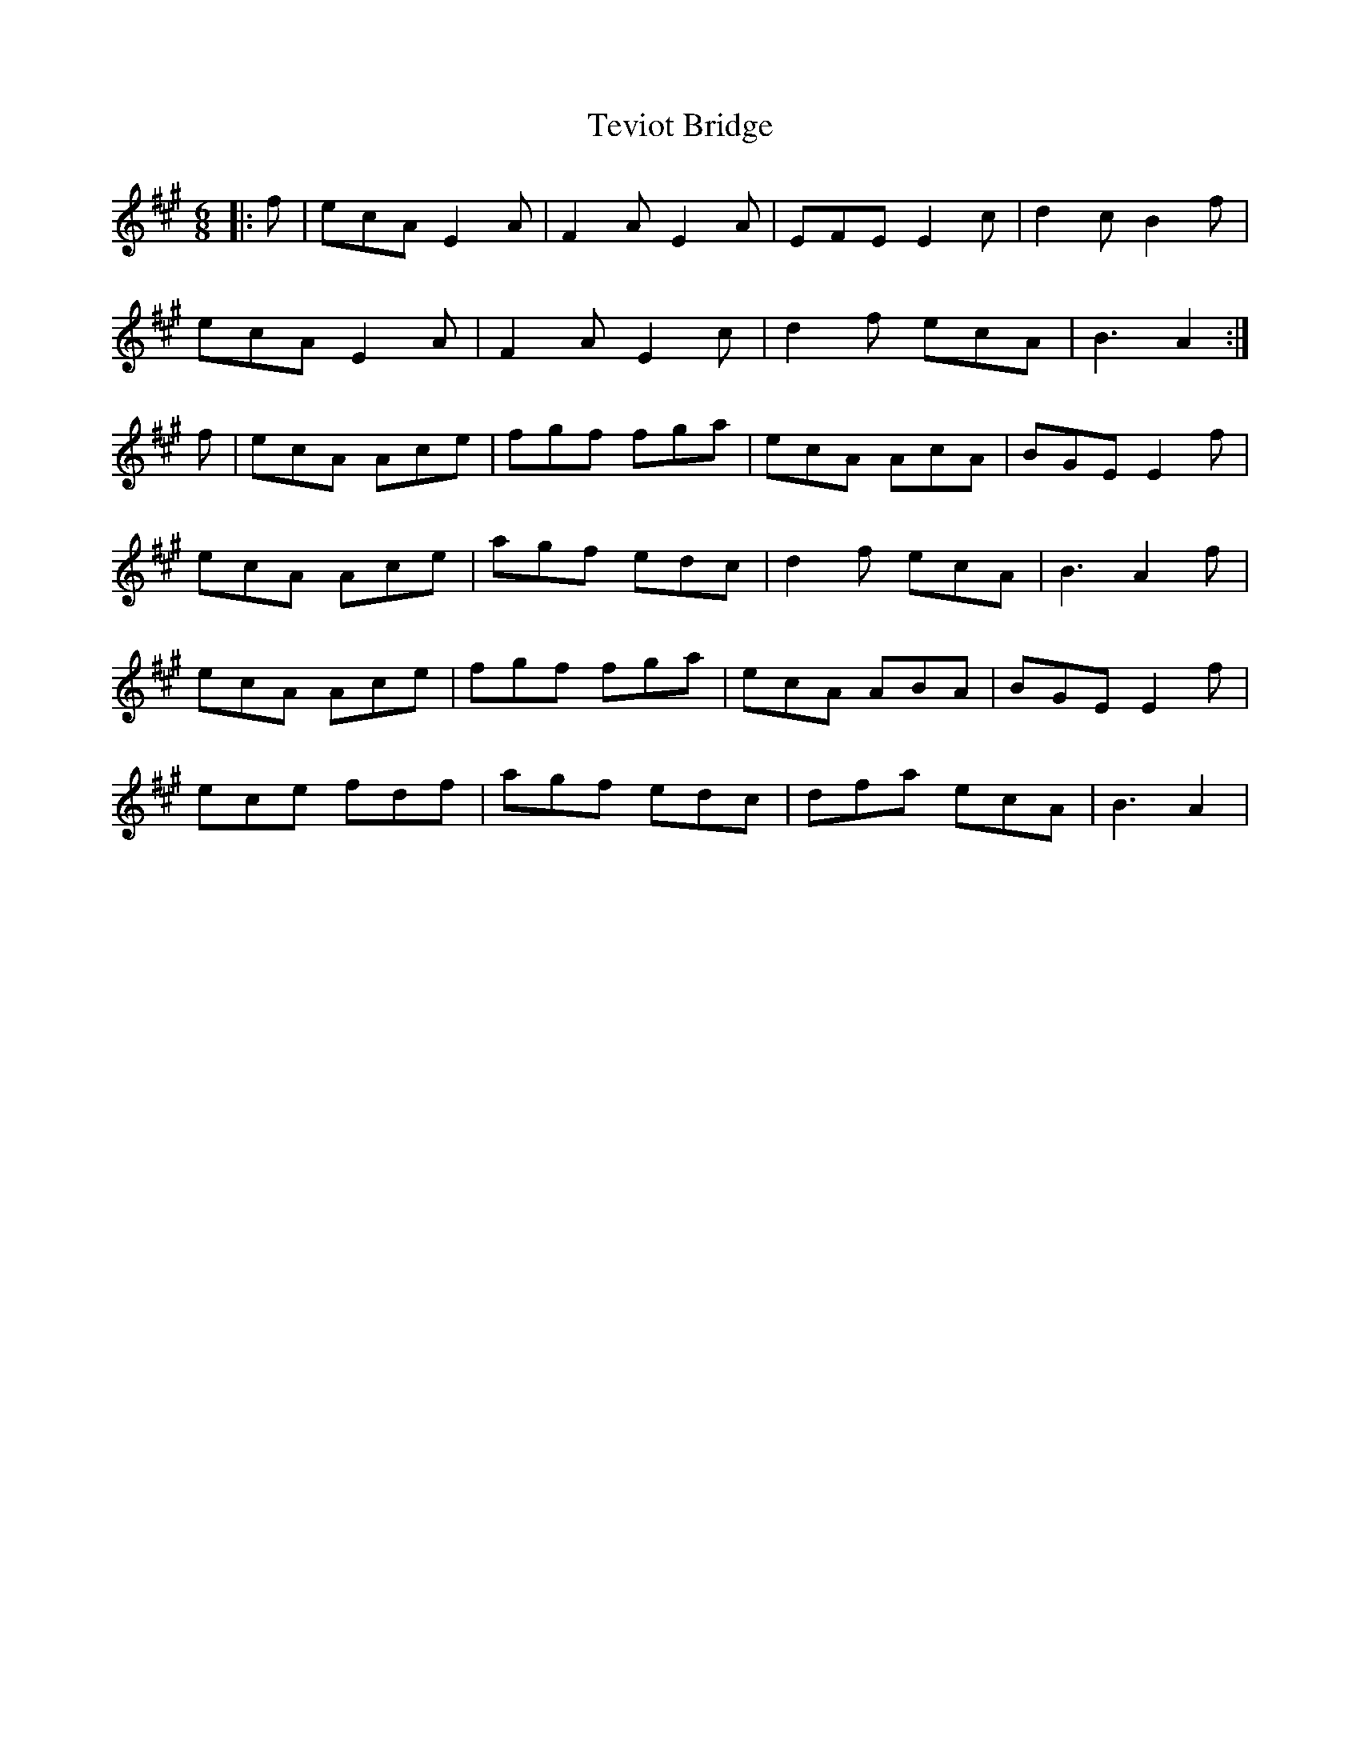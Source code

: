 X: 39722
T: Teviot Bridge
R: jig
M: 6/8
K: Amajor
|:f|ecA E2A|F2A E2A|EFE E2c|d2c B2f|
ecA E2A|F2A E2c|d2f ecA|B3 A2:|
f|ecA Ace|fgf fga|ecA AcA|BGE E2f|
ecA Ace|agf edc|d2f ecA|B3 A2f|
ecA Ace|fgf fga|ecA ABA|BGE E2f|
ece fdf|agf edc|dfa ecA|B3 A2|

